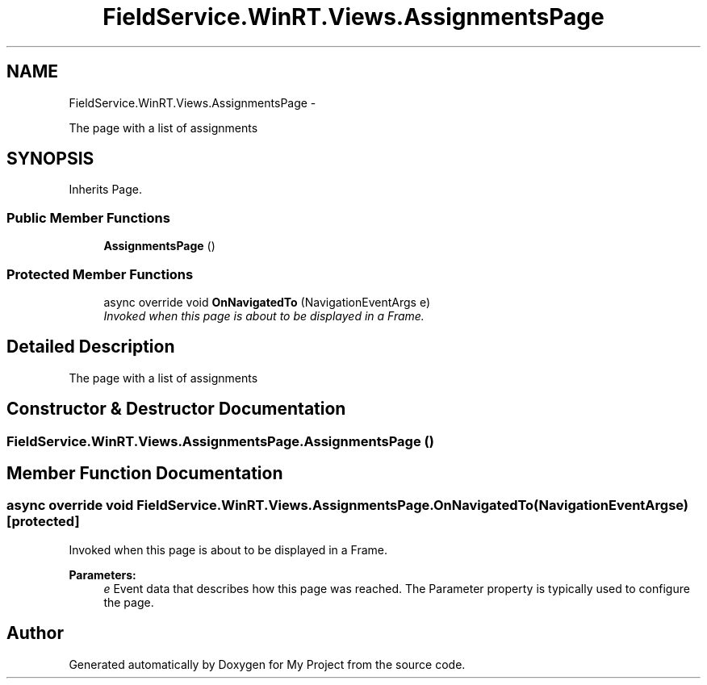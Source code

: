 .TH "FieldService.WinRT.Views.AssignmentsPage" 3 "Tue Jul 1 2014" "My Project" \" -*- nroff -*-
.ad l
.nh
.SH NAME
FieldService.WinRT.Views.AssignmentsPage \- 
.PP
The page with a list of assignments  

.SH SYNOPSIS
.br
.PP
.PP
Inherits Page\&.
.SS "Public Member Functions"

.in +1c
.ti -1c
.RI "\fBAssignmentsPage\fP ()"
.br
.in -1c
.SS "Protected Member Functions"

.in +1c
.ti -1c
.RI "async override void \fBOnNavigatedTo\fP (NavigationEventArgs e)"
.br
.RI "\fIInvoked when this page is about to be displayed in a Frame\&. \fP"
.in -1c
.SH "Detailed Description"
.PP 
The page with a list of assignments 


.SH "Constructor & Destructor Documentation"
.PP 
.SS "FieldService\&.WinRT\&.Views\&.AssignmentsPage\&.AssignmentsPage ()"

.SH "Member Function Documentation"
.PP 
.SS "async override void FieldService\&.WinRT\&.Views\&.AssignmentsPage\&.OnNavigatedTo (NavigationEventArgse)\fC [protected]\fP"

.PP
Invoked when this page is about to be displayed in a Frame\&. 
.PP
\fBParameters:\fP
.RS 4
\fIe\fP Event data that describes how this page was reached\&. The Parameter property is typically used to configure the page\&.
.RE
.PP


.SH "Author"
.PP 
Generated automatically by Doxygen for My Project from the source code\&.
